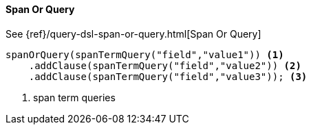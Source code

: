 [[java-query-dsl-span-or-query]]
==== Span Or Query

See {ref}/query-dsl-span-or-query.html[Span Or Query]

["source","java"]
--------------------------------------------------
spanOrQuery(spanTermQuery("field","value1")) <1>
    .addClause(spanTermQuery("field","value2")) <2>
    .addClause(spanTermQuery("field","value3")); <3>
--------------------------------------------------
<1> span term queries

